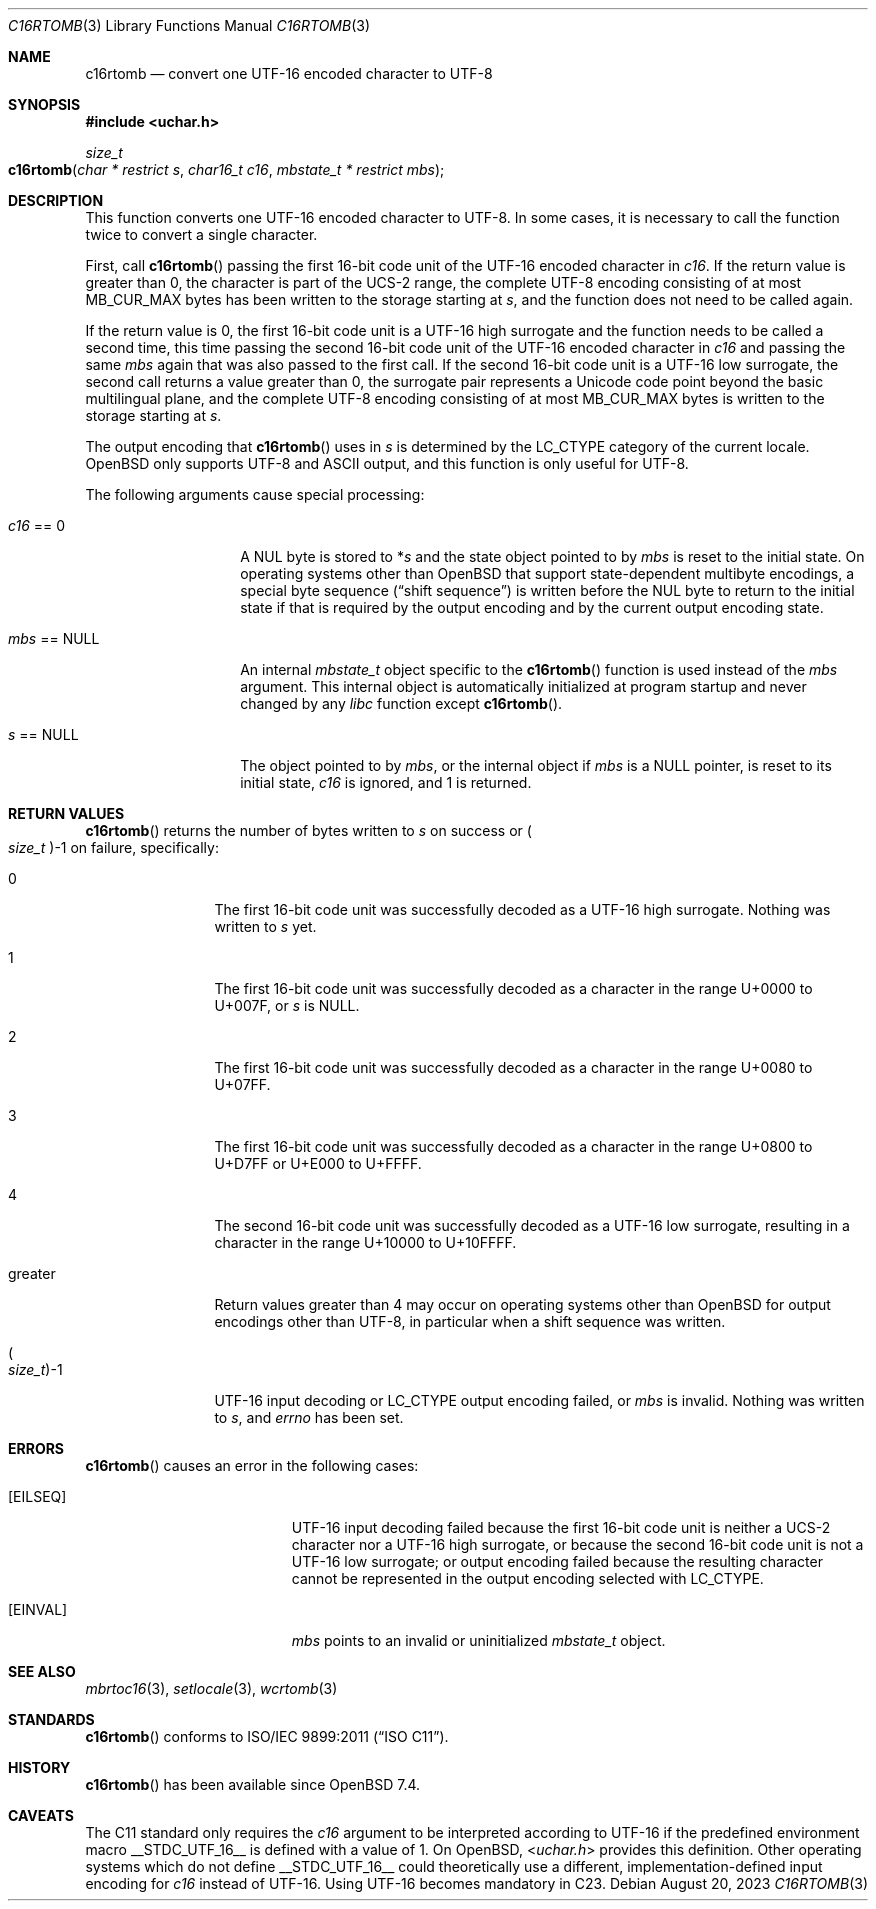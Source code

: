 .\" $OpenBSD: c16rtomb.3,v 1.1 2023/08/20 15:02:51 schwarze Exp $
.\"
.\" Copyright (c) 2023 Ingo Schwarze <schwarze@openbsd.org>
.\"
.\" Permission to use, copy, modify, and distribute this software for any
.\" purpose with or without fee is hereby granted, provided that the above
.\" copyright notice and this permission notice appear in all copies.
.\"
.\" THE SOFTWARE IS PROVIDED "AS IS" AND THE AUTHOR DISCLAIMS ALL WARRANTIES
.\" WITH REGARD TO THIS SOFTWARE INCLUDING ALL IMPLIED WARRANTIES OF
.\" MERCHANTABILITY AND FITNESS. IN NO EVENT SHALL THE AUTHOR BE LIABLE FOR
.\" ANY SPECIAL, DIRECT, INDIRECT, OR CONSEQUENTIAL DAMAGES OR ANY DAMAGES
.\" WHATSOEVER RESULTING FROM LOSS OF USE, DATA OR PROFITS, WHETHER IN AN
.\" ACTION OF CONTRACT, NEGLIGENCE OR OTHER TORTIOUS ACTION, ARISING OUT OF
.\" OR IN CONNECTION WITH THE USE OR PERFORMANCE OF THIS SOFTWARE.
.\"
.Dd $Mdocdate: August 20 2023 $
.Dt C16RTOMB 3
.Os
.Sh NAME
.Nm c16rtomb
.Nd convert one UTF-16 encoded character to UTF-8
.Sh SYNOPSIS
.In uchar.h
.Ft size_t
.Fo c16rtomb
.Fa "char * restrict s"
.Fa "char16_t c16"
.Fa "mbstate_t * restrict mbs"
.Fc
.Sh DESCRIPTION
This function converts one UTF-16 encoded character to UTF-8.
In some cases, it is necessary to call the function twice
to convert a single character.
.Pp
First, call
.Fn c16rtomb
passing the first 16-bit code unit of the UTF-16 encoded character in
.Fa c16 .
If the return value is greater than 0, the character is part of the UCS-2
range, the complete UTF-8 encoding consisting of at most
.Dv MB_CUR_MAX
bytes has been written to the storage starting at
.Fa s ,
and the function does not need to be called again.
.Pp
If the return value is 0, the first 16-bit code unit is a UTF-16
high surrogate and the function needs to be called a second time,
this time passing the second 16-bit code unit of the UTF-16 encoded
character in
.Fa c16
and passing the same
.Fa mbs
again that was also passed to the first call.
If the second 16-bit code unit is a UTF-16 low surrogate,
the second call returns a value greater than 0,
the surrogate pair represents a Unicode code point
beyond the basic multilingual plane,
and the complete UTF-8 encoding consisting of at most
.Dv MB_CUR_MAX
bytes is written to the storage starting at
.Fa s .
.Pp
The output encoding that
.Fn c16rtomb
uses in
.Fa s
is determined by the
.Dv LC_CTYPE
category of the current locale.
.Ox
only supports UTF-8 and ASCII output,
and this function is only useful for UTF-8.
.Pp
The following arguments cause special processing:
.Bl -tag -width 012345678901
.It Fa c16 No == 0
A NUL byte is stored to
.Pf * Fa s
and the state object pointed to by
.Fa mbs
is reset to the initial state.
On operating systems other than
.Ox
that support state-dependent multibyte encodings,
a special byte sequence
.Pq Dq shift sequence
is written before the NUL byte to return to the initial state
if that is required by the output encoding
and by the current output encoding state.
.It Fa mbs No == Dv NULL
An internal
.Vt mbstate_t
object specific to the
.Fn c16rtomb
function is used instead of the
.Fa mbs
argument.
This internal object is automatically initialized at program startup
and never changed by any
.Em libc
function except
.Fn c16rtomb .
.It Fa s No == Dv NULL
The object pointed to by
.Fa mbs ,
or the internal object if
.Fa mbs
is a
.Dv NULL
pointer, is reset to its initial state,
.Fa c16
is ignored, and 1 is returned.
.El
.Sh RETURN VALUES
.Fn c16rtomb
returns the number of bytes written to
.Fa s
on success or
.Po Vt size_t Pc Ns \-1
on failure, specifically:
.Bl -tag -width 10n
.It 0
The first 16-bit code unit was successfully decoded
as a UTF-16 high surrogate.
Nothing was written to
.Fa s
yet.
.It 1
The first 16-bit code unit was successfully decoded
as a character in the range U+0000 to U+007F, or
.Fa s
is
.Dv NULL .
.It 2
The first 16-bit code unit was successfully decoded
as a character in the range U+0080 to U+07FF.
.It 3
The first 16-bit code unit was successfully decoded
as a character in the range U+0800 to U+D7FF or U+E000 to U+FFFF.
.It 4
The second 16-bit code unit was successfully decoded as a UTF-16 low
surrogate, resulting in a character in the range U+10000 to U+10FFFF.
.It greater
Return values greater than 4 may occur on operating systems other than
.Ox
for output encodings other than UTF-8, in particular when a shift
sequence was written.
.It Po Vt size_t Pc Ns \-1
UTF-16 input decoding or
.Dv LC_CTYPE
output encoding failed, or
.Fa mbs
is invalid.
Nothing was written to
.Fa s ,
and
.Va errno
has been set.
.El
.Sh ERRORS
.Fn c16rtomb
causes an error in the following cases:
.Bl -tag -width Er
.It Bq Er EILSEQ
UTF-16 input decoding failed because the first 16-bit code unit
is neither a UCS-2 character nor a UTF-16 high surrogate,
or because the second 16-bit code unit is not a UTF-16 low surrogate;
or output encoding failed because the resulting character
cannot be represented in the output encoding selected with
.Dv LC_CTYPE .
.It Bq Er EINVAL
.Fa mbs
points to an invalid or uninitialized
.Vt mbstate_t
object.
.El
.Sh SEE ALSO
.Xr mbrtoc16 3 ,
.Xr setlocale 3 ,
.Xr wcrtomb 3
.Sh STANDARDS
.Fn c16rtomb
conforms to
.St -isoC-2011 .
.Sh HISTORY
.Fn c16rtomb
has been available since
.Ox 7.4 .
.Sh CAVEATS
The C11 standard only requires the
.Fa c16
argument to be interpreted according to UTF-16
if the predefined environment macro
.Dv __STDC_UTF_16__
is defined with a value of 1.
On
.Ox ,
.In uchar.h
provides this definition.
Other operating systems which do not define
.Dv __STDC_UTF_16__
could theoretically use a different,
implementation-defined input encoding for
.Fa c16
instead of UTF-16.
Using UTF-16 becomes mandatory in C23.
